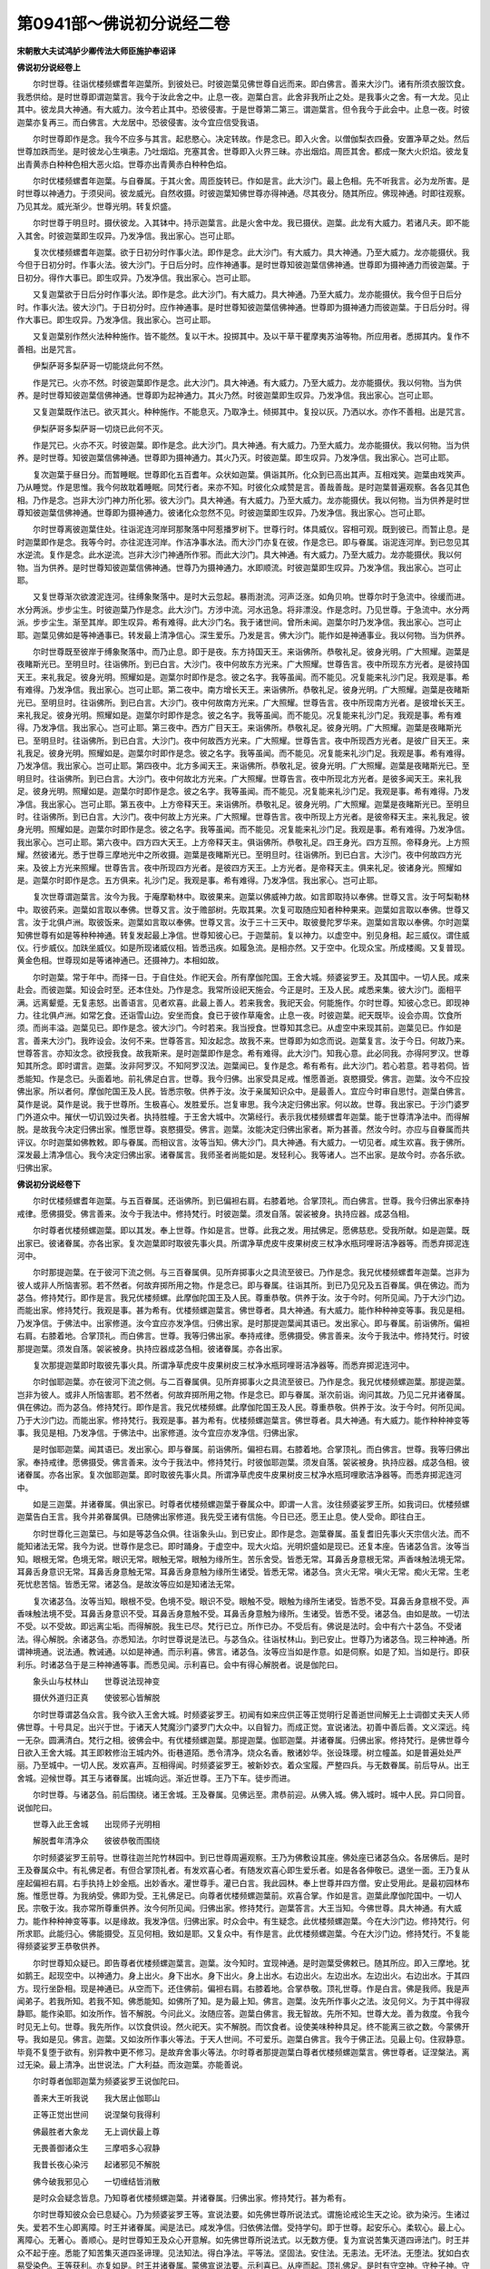 第0941部～佛说初分说经二卷
==============================

**宋朝散大夫试鸿胪少卿传法大师臣施护奉诏译**

**佛说初分说经卷上**


　　尔时世尊。往诣优楼频螺耆年迦葉所。到彼处已。时彼迦葉见佛世尊自远而来。即白佛言。善来大沙门。诸有所须衣服饮食。我悉供给。是时世尊即谓迦葉言。我今于汝此舍之中。止息一夜。迦葉白言。此舍非我所止之处。是我事火之舍。有一大龙。见止其中。彼龙具大神通。有大威力。汝今若止其中。恐彼侵害。于是世尊第二第三。谓迦葉言。但令我今于此会中。止息一夜。时彼迦葉亦复再三。而白佛言。大龙居中。恐彼侵害。汝今宜应信受我语。

　　尔时世尊即作是念。我今不应多与其言。起悲愍心。决定转故。作是念已。即入火舍。以僧伽梨衣四叠。安置净草之处。然后世尊加跌而坐。是时彼龙心生嗔恚。乃吐烟焰。充塞其舍。世尊即入火界三昧。亦出烟焰。周匝其舍。都成一聚大火炽焰。彼龙复出青黄赤白种种色相大恶火焰。世尊亦出青黄赤白种种色焰。

　　尔时优楼频螺耆年迦葉。与自眷属。于其火舍。周匝旋转已。作如是言。此大沙门。最上色相。先不听我言。必为龙所害。是时世尊以神通力。于须臾间。彼龙威光。自然收摄。时彼迦葉知佛世尊亦得神通。尽其夜分。随其所应。佛现神通。时即往观察。乃见其龙。威光渐少。世尊光明。转复炽盛。

　　尔时世尊于明旦时。摄伏彼龙。入其钵中。持示迦葉言。此是火舍中龙。我已摄伏。迦葉。此龙有大威力。若诸凡夫。即不能入其舍。时彼迦葉即生叹异。乃发净信。我出家心。岂可止耶。

　　复次优楼频螺耆年迦葉。欲于日初分时作事火法。即作是念。此大沙门。有大威力。具大神通。乃至大威力。龙亦能摄伏。我今但于日初分时。作事火法。彼大沙门。于日后分时。应作神通事。是时世尊知彼迦葉信佛神通。世尊即为摄神通力而彼迦葉。于日初分。得作大事已。即生叹异。乃发净信。我出家心。岂可止耶。

　　又复迦葉欲于日后分时作事火法。即作是念。此大沙门。有大威力。具大神通。乃至大威力。龙亦能摄伏。我今但于日后分时。作事火法。彼大沙门。于日初分时。应作神通事。是时世尊知彼迦葉信佛神通。世尊即为摄神通力而彼迦葉。于日后分时。得作大事已。即生叹异。乃发净信。我出家心。岂可止耶。

　　又复迦葉别作然火法种种施作。皆不能然。复以干木。投掷其中。及以干草干瞿摩夷苏油等物。所应用者。悉掷其内。复作不善相。出是咒言。

　　伊梨萨哥多梨萨哥一切能烧此何不然。

　　作是咒已。火亦不然。时彼迦葉即作是念。此大沙门。具大神通。有大威力。乃至大威力。龙亦能摄伏。我以何物。当为供养。是时世尊知彼迦葉信佛神通。世尊即为起神通力。其火乃然。时彼迦葉即生叹异。乃发净信。我出家心。岂可止耶。

　　又复迦葉既作法已。欲灭其火。种种施作。不能息灭。乃取净土。倾掷其中。复投以灰。乃洒以水。亦作不善相。出是咒言。

　　伊梨萨哥多梨萨哥一切烧已此何不灭。

　　作是咒已。火亦不灭。时彼迦葉。即作是念。此大沙门。具大神通。有大威力。乃至大威力。龙亦能摄伏。我以何物。当为供养。是时世尊。知彼迦葉信佛神通。世尊即为摄神通力。其火乃灭。时彼迦葉。即生叹异。乃发净信。我出家心。岂可止耶。

　　复次迦葉于昼日分。而暂睡眠。世尊即化五百耆年。众状如迦葉。俱诣其所。化众到已高出其声。互相戏笑。迦葉由戏笑声。乃从睡觉。作是思惟。我今何故耽着睡眠。同梵行者。来亦不知。时彼化众咸赞是言。善哉善哉。是时迦葉普遍观察。各各见其色相。乃作是念。岂非大沙门神力所化邪。彼大沙门。具大神通。有大威力。乃至大威力。龙亦能摄伏。我以何物。当为供养是时世尊知彼迦葉信佛神通。世尊即为摄神通力。彼诸化众忽然不见。时彼迦葉即生叹异。乃发净信。我出家心。岂可止耶。

　　尔时世尊离彼迦葉住处。往诣泥连河岸珂那聚落中阿惹播罗树下。世尊行时。体具威仪。容相可观。既到彼已。而暂止息。是时迦葉即作是念。我等今时。亦往泥连河岸。作洁净事水法。而大沙门亦复在彼。作是念已。即与眷属。诣泥连河岸。到已忽见其水逆流。复作是念。此水逆流。岂非大沙门神通所作邪。而此大沙门。具大神通。有大威力。乃至大威力。龙亦能摄伏。我以何物。当为供养。是时世尊知彼迦葉信佛神通。世尊乃为摄神通力。水即顺流。时彼迦葉即生叹异。乃发净信。我出家心。岂可止耶。

　　又复世尊渐次欲渡泥连河。往缚象聚落中。是时大云忽起。暴雨澍流。河声泛涨。如角贝响。世尊尔时于急流中。徐缓而进。水分两派。步步尘生。时彼迦葉乃作是念。此大沙门。方涉中流。河水迅急。将非漂没。作是念时。乃见世尊。于急流中。水分两派。步步尘生。渐至其岸。即生叹异。希有难得。此大沙门名。我于诸世间。曾所未闻。迦葉尔时乃发净信。我出家心。岂可止耶。迦葉见佛如是等神通事已。转发最上清净信心。深生爱乐。乃发是言。佛大沙门。能作如是神通事业。我以何物。当为供养。

　　尔时世尊既至彼岸于缚象聚落中。而乃止息。即于是夜。东方持国天王。来诣佛所。恭敬礼足。彼身光明。广大照耀。迦葉是夜睹斯光已。至明旦时。往诣佛所。到已白言。大沙门。夜中何故东方光来。广大照耀。世尊告言。夜中所现东方光者。是彼持国天王。来礼我足。彼身光明。照耀如是。迦葉尔时即作是念。彼之名字。我等虽闻。而不能见。况复能来礼沙门足。我观是事。希有难得。乃发净信。我出家心。岂可止耶。第二夜中。南方增长天王。来诣佛所。恭敬礼足。彼身光明。广大照耀。迦葉是夜睹斯光已。至明旦时。往诣佛所。到已白言。大沙门。夜中何故南方光来。广大照耀。世尊告言。夜中所现南方光者。是彼增长天王。来礼我足。彼身光明。照耀如是。迦葉尔时即作是念。彼之名字。我等虽闻。而不能见。况复能来礼沙门足。我观是事。希有难得。乃发净信。我出家心。岂可止耶。第三夜中。西方广目天王。来诣佛所。恭敬礼足。彼身光明。广大照耀。迦葉是夜睹斯光已。至明旦时。往诣佛所。到已白言。大沙门。夜中何故西方光来。广大照耀。世尊告言。夜中所现西方光者。是彼广目天王。来礼我足。彼身光明。照耀如是。迦葉尔时即作是念。彼之名字。我等虽闻。而不能见。况复能来礼沙门足。我观是事。希有难得。乃发净信。我出家心。岂可止耶。第四夜中。北方多闻天王。来诣佛所。恭敬礼足。彼身光明。广大照耀。迦葉是夜睹斯光已。至明旦时。往诣佛所。到已白言。大沙门。夜中何故北方光来。广大照耀。世尊告言。夜中所现北方光者。是彼多闻天王。来礼我足。彼身光明。照耀如是。迦葉尔时即作是念。彼之名字。我等虽闻。而不能见。况复能来礼沙门足。我观是事。希有难得。乃发净信。我出家心。岂可止耶。第五夜中。上方帝释天王。来诣佛所。恭敬礼足。彼身光明。广大照耀。迦葉是夜睹斯光已。至明旦时。往诣佛所。到已白言。大沙门。夜中何故上方光来。广大照耀。世尊告言。夜中所现上方光者。是彼帝释天主。来礼我足。彼身光明。照耀如是。迦葉尔时即作是念。彼之名字。我等虽闻。而不能见。况复能来礼沙门足。我观是事。希有难得。乃发净信。我出家心。岂可止耶。第六夜中。四方四大天王。上方帝释天主。俱诣佛所。恭敬礼足。四王身光。四方互照。帝释身光。上方照耀。然彼诸光。悉于世尊三摩地光中之所收摄。迦葉是夜睹斯光已。至明旦时。往诣佛所。到已白言。大沙门。夜中何故四方光来。及彼上方光来照耀。世尊告言。夜中所现四方光者。是彼四方天王。上方光者。是帝释天主。俱来礼足。彼诸身光。照耀如是。迦葉尔时即作是念。五方俱来。礼沙门足。我观是事。希有难得。乃发净信。我出家心。岂可止耶。

　　复次世尊谓迦葉言。汝今为我。于庵摩勒林中。取彼果来。迦葉以佛威神力故。如言即取持以奉佛。世尊又言。汝于呵梨勒林中。取彼药来。迦葉如言取以奉佛。世尊又言。汝于赡部树。先取其果。次复可取随应知者种种果来。迦葉如言取以奉佛。世尊又言。汝于北俱卢洲。取彼饭来。迦葉如言取以奉佛。世尊又言。汝于三十三天中。取彼曼陀罗华来。迦葉如言取以奉佛。尔时迦葉知佛世尊有如是等种种神通。转复发起最上净信。世尊知彼心已。于迦葉前。复以神力。以虚空中。别见身相。起三威仪。谓住威仪。行步威仪。加趺坐威仪。如是所现诸威仪相。皆悉迅疾。如履急流。是相亦然。又于空中。化现众宝。所成楼阁。又复普现。黄金色相。世尊现如是等诸神通已。还摄神力。本相如故。

　　尔时迦葉。常于年中。而择一日。于自住处。作祀天会。所有摩伽陀国。王舍大城。频婆娑罗王。及其国中。一切人民。咸来赴会。而彼迦葉。知设会时至。还本住处。乃作是念。我常所设祀天施会。今正是时。王及人民。咸悉来集。彼大沙门。面相平满。远离颦蹙。无复恚怒。出善语言。见者欢喜。此最上善人。若来我舍。我祀天会。何能施作。尔时世尊。知彼心念已。即现神力。往北俱卢洲。如常乞食。还诣雪山边。安坐而食。食已于彼作草庵舍。止息一夜。时彼迦葉。祀天既毕。设会亦周。饮食所须。而尚丰溢。迦葉见已。即作是念。彼大沙门。今时若来。我当授食。世尊知其念已。从虚空中来现其前。迦葉见已。作如是言。善来大沙门。我昨设会。汝何不来。世尊答言。知汝起念。故我不来。世尊即为如念而说。迦葉复言。汝于今日。何故乃来。世尊答言。亦知汝念。欲授我食。故我斯来。是时迦葉即作是念。希有难得。此大沙门。知我心意。此必同我。亦得阿罗汉。世尊知其所念。即时谓言。迦葉。汝非阿罗汉。不知阿罗汉法。迦葉闻已。复作是念。希有希有。此大沙门。若心若意。若寻若伺。皆悉能知。作是念已。头面着地。前礼佛足白言。世尊。我今归佛。出家受具足戒。惟愿善逝。哀愍摄受。佛言。迦葉。汝今不应投佛出家。所以者何。摩伽陀国王及人民。皆悉宗敬。供养于汝。汝于亲属知识众中。是最善人。宜应今时审自思忖。迦葉白佛言。莫作是说。莫作是说。我于世尊所。生极喜心。发胜爱乐。岂复审思。我今决定归佛出家。何以故。世尊。我出家已。于沙门婆罗门外道众中。摧伏一切讥毁过失者。执持胜幢。于王舍大城中。次第经行。表示我优楼频螺耆年迦葉。能于世尊清净法中。而得解脱。是故我今决定归佛出家。惟愿世尊。哀愍摄受。佛言。迦葉。汝能决定归佛出家者。斯为甚善。然汝今时。亦应与自眷属而共评议。尔时迦葉如佛教敕。即与眷属。而相议言。汝等当知。佛大沙门。具大神通。有大威力。一切见者。咸生欢喜。我于佛所。深发最上清净信心。我今决定归佛出家。诸眷属言。我师圣者尚能如是。发轻利心。我等诸人。岂不出家。是故今时。亦各乐欲。归佛出家。

**佛说初分说经卷下**


　　尔时优楼频螺耆年迦葉。与五百眷属。还诣佛所。到已偏袒右肩。右膝着地。合掌顶礼。而白佛言。世尊。我今归佛出家奉持戒律。愿佛摄受。佛言善来。汝今于我法中。修持梵行。时彼迦葉。须发自落。袈裟被身。执持应器。成苾刍相。

　　尔时尊者优楼频螺迦葉。即以其发。奉上世尊。作如是言。世尊。此我之发。用拭佛足。愿佛慈悲。受我所献。如是迦葉。既出家已。彼诸眷属。亦各出家。复次迦葉即时取彼先事火具。所谓净草虎皮牛皮果树皮三杖净水瓶珂哩哥洁净器等。而悉弃掷泥连河中。

　　尔时那提迦葉。在于彼河下流之侧。与三百眷属俱。见所弃掷事火之具流至彼已。乃作是念。我兄优楼频螺耆年迦葉。岂非为彼人或非人所恼害邪。若不然者。何故弃掷所用之物。作是念已。即与眷属。往诣其所。到已乃见兄及五百眷属。俱在佛边。而为苾刍。修持梵行。即作是言。我兄优楼频螺。此摩伽陀国王及人民。尊重恭敬。供养于汝。汝于今时。何所见闻。乃于大沙门边。而能出家。修持梵行。我观是事。甚为希有。优楼频螺迦葉言。佛世尊者。具大神通。有大威力。能作种种神变等事。我见是相。乃发净信。于佛法中。出家修道。汝今宜应亦发净信。归佛出家。是时那提迦葉闻其语已。发出家心。即与眷属。前诣佛所。偏袒右肩。右膝着地。合掌顶礼。而白佛言。世尊。我等归佛出家。奉持戒律。愿佛摄受。佛言善来。汝今于我法中。修持梵行。时彼那提迦葉。须发自落。袈裟被身。执持应器成苾刍相。彼诸眷属。亦各出家。

　　复次那提迦葉即时取彼先事火具。所谓净草虎皮牛皮果树皮三杖净水瓶珂哩哥洁净器等。而悉弃掷泥连河中。

　　尔时伽耶迦葉。亦在彼河下流之侧。与二百眷属俱。见所弃掷事火之具流至彼已。乃作是念。我兄优楼频螺迦葉。那提迦葉。岂非为彼人。或非人所恼害耶。若不然者。何故弃掷所用之物。作是念已。即与眷属。渐次前诣。询问其故。乃见二兄并诸眷属。俱在佛边。而为苾刍。修持梵行。即作是言。我兄优楼频螺。此摩伽陀国王及人民。尊重恭敬。供养于汝。汝于今时。何所见闻。乃于大沙门边。而能出家。修持梵行。我观是事。甚为希有。优楼频螺迦葉言。佛世尊者。具大神通。有大威力。能作种种神变等事。我见是相。乃发净信。于佛法中。出家修道。汝今宜应亦发净信。归佛出家。

　　是时伽耶迦葉。闻其语已。发出家心。即与眷属。前诣佛所。偏袒右肩。右膝着地。合掌顶礼。而白佛言。世尊。我等归佛出家。奉持戒律。愿佛摄受。佛言善来。汝今于我法中。修持梵行。时彼伽耶迦葉。须发自落。袈裟被身。执持应器。成苾刍相。彼诸眷属。亦各出家。复次伽耶迦葉。即时取彼先事火具。所谓净草虎皮牛皮果树皮三杖净水瓶珂哩歌洁净器等。而悉弃掷泥连河中。

　　如是三迦葉。并诸眷属。俱出家已。时尊者优楼频螺迦葉于眷属众中。即谓一人言。汝往频婆娑罗王所。如我词曰。优楼频螺迦葉告白王言。我今并弟眷属俱。已随佛出家修道。我先受王诸有信施。今日已还。愿王止息。使人受命。即往白王。

　　尔时世尊化三迦葉已。与如是等苾刍众俱。往诣象头山。到已安止。即作是念。迦葉眷属。虽复耆旧先事火天宗信火法。而不能知诸法无常。我今为说。世尊作是念已。即时踊身。于虚空中。现大火焰。光明炽盛如是现已。还复本座。告诸苾刍言。汝等当知。眼根无常。色境无常。眼识无常。眼触无常。眼触为缘所生。苦乐舍受。皆悉无常。耳鼻舌身意根无常。声香味触法境无常。耳鼻舌身意识无常。耳鼻舌身意触无常。耳鼻舌身意触为缘所生诸受。皆悉无常。诸苾刍。贪火无常。嗔火无常。痴火无常。生老死忧悲苦恼。皆悉无常。诸苾刍。是故汝等应如是知诸法无常。

　　复次诸苾刍。汝等当知。眼根不受。色境不受。眼识不受。眼触不受。眼触为缘所生诸受。皆悉不受。耳鼻舌身意根不受。声香味触法境不受。耳鼻舌身意识不受。耳鼻舌身意触不受。耳鼻舌身意触为缘所。生诸受。皆悉不受。诸苾刍。由如是故。一切法不受。以不受故。即远离尘垢。而得解脱。我生已尽。梵行已立。所作已办。不受后有。佛说是法时。会中有六十苾刍。不受诸法。得心解脱。余诸苾刍。亦悉知法。尔时世尊说是法已。与苾刍众。往诣杖林山。到已安止。世尊乃为诸苾刍。现三种神通。所谓神境通。说法通。教诫通。以如是神通。而示利喜。佛言。诸苾刍。汝等应当如是作意。如是伺察。如是了知。当如是行。即获利乐。时诸苾刍于是三种神通等事。而悉见闻。示利喜已。会中有得心解脱者。说是伽陀曰。

　　象头山与杖林山　　世尊说法现神变

　　摄伏外道归正真　　使彼邪心皆解脱

　　尔时世尊谓苾刍众言。我今欲入王舍大城。时频婆娑罗王。初闻有如来应供正等正觉明行足善逝世间解无上士调御丈夫天人师佛世尊。十号具足。出兴于世。于诸天人梵魔沙门婆罗门大众中。以自智力。而成正觉。宣说诸法。初善中善后善。文义深远。纯一无杂。圆满清白。梵行之相。彼佛会中。有优楼频螺迦葉。那提迦葉。伽耶迦葉。并诸眷属。归佛出家。修持梵行。是佛世尊今日欲入王舍大城。其王即敕修治王城内外。街巷道陌。悉令清净。烧众名香。散诸妙华。张设珠璎。树立幢盖。如是普遍处处严丽。乃至城中。一切人民。发欢喜声。互相得闻。时频婆娑罗王。被新妙衣。着众宝履。严整四兵。与无数眷属。前后导从。出王舍城。迎候世尊。其王与诸眷属。出城向远。渐近世尊。王乃下车。徒步而进。

　　尔时世尊。与诸苾刍。前后围绕。诸王舍城。王及眷属。见佛远至。肃恭前迎。从佛入城。佛入城时。城中人民。异口同音。说伽陀曰。

　　世尊入此王舍城　　出现师子光明相

　　解脱耆年清净众　　彼彼恭敬而围绕

　　尔时频婆娑罗王前导。世尊往迦兰陀竹林园中。到已世尊周遍观察。王乃为佛敷设其座。佛处座已诸苾刍众。各居佛后。是时王及眷属众中。有礼佛足者。有但合掌顶礼者。有发欢喜心者。有随发欢喜心即生爱乐者。如是各各伸敬已。退坐一面。王乃复从座起偏袒右肩。右手执持上妙金瓶。出妙香水。灌世尊手。灌已白言。我此园林。奉上世尊并四方僧。安止受用此。是最初园林布施。惟愿世尊。为我纳受。佛即为受。王礼佛足已。向尊者优楼频螺迦葉前。欢喜合掌。作如是言。迦葉此摩伽陀国中。一切人民。宗敬于汝。我亦常所尊重供养。汝今何所见闻。归佛出家。修持梵行。迦葉答言。大王当知。今佛世尊。具大神通。有大威力。能作种种神变等事。以是缘故。我发净信。归佛出家。时众会中。有生疑念。此优楼频螺迦葉。今在大沙门边。修持梵行。何所求耶。此能归心。佛能摄受。互见何相。致如是耶。又复众中。有作是言。此优楼频螺迦葉。今在大沙门边。修持梵行。不复能得频婆娑罗王恭敬供养。

　　尔时世尊知众疑已。即告尊者优楼频螺迦葉言。迦葉。汝今知时。宜现神通。是时迦葉受佛敕已。随其所应。即入三摩地。犹如鹅王。起现空中。以神通力。身上出火。身下出水。身下出火。身上出水。右边出火。左边出水。左边出火。右边出水。于其四方。现行坐卧相。现是神通已。从空而下。还住佛前。偏袒右肩。右膝着地。合掌恭敬。顶礼世尊。作是白言。佛是我师。我是声闻弟子。若我所知。若我不知。佛悉能知。如佛所了知。是为最上知。佛言。迦葉。汝先所作事火之法。汝见何义。为于其中得寂静耶。能作染耶。如汝所作。皆不解脱。今问此义。汝随应答。迦葉白佛言。我无智故。先所不知。世尊大龙。善为救度。令我今时见无上句。世尊。我先所作。以饮食供设。然火祀天。实不解脱。而饮食者。设使美味种种具足。终不能离三欲之数。今蒙佛开导。我如是见。佛言。迦葉。又如汝所作事火等法。于天人世间。不可爱乐。迦葉白佛言。我今于佛正法。见最上句。住寂静意。毕竟不复堕于欲有。别异教中更不修习。是故弃舍事火等法。尔时尊者那提迦葉白尊者优楼频螺迦葉言。佛世尊者。证涅槃法。离过无染。最上清净。出世说法。广大利益。而汝迦葉。亦能善说。

　　尔时尊者伽耶迦葉为频婆娑罗王说伽陀曰。

　　善来大王听我说　　我大居止伽耶山

　　正等正觉出世间　　说涅槃句我得利

　　佛最胜者大象龙　　无上调伏最上尊

　　无畏善御诸众生　　三摩呬多心寂静

　　我昔长夜心染污　　起诸邪见不解脱

　　佛今破我邪见心　　一切缠结皆消散

　　是时众会疑念皆息。乃知尊者优楼频螺迦葉。并诸眷属。归佛出家。修持梵行。甚为希有。

　　尔时世尊知彼众会已息疑心。乃为频婆娑罗王等。宣说法要。如先佛世尊所说法式。谓施论戒论生天之论。欲为染污。生诸过失。爱若不生心即离障。时王并诸眷属。闻是法已。咸发净信。归依佛法僧。受持学句。即于世尊。起安乐心。柔软心。最上心。离障心。无著心。善顺心。是时世尊知王及众心开意解。如先佛世尊所说法式。以无数方便。复为宣说苦集灭道四谛法门。时王并众不起于座。悉能了知苦集灭道四圣谛理。见法知法。得白净法。平等法。坚固法。安住法。无恚法。无坏法。无堕法。犹如白衣易受染色。王等获利。亦复如是。时王并诸眷属。蒙佛宣说法要。示利喜已。从座而起。顶礼佛足。是时有守空神。守种子神。守国界神。守事业神。守草神。守木神。守畜类神。守树林神。守道路神。如是诸神。咸作人言。互相谓曰。世尊具大神通。有大威力。能作种种神变等事。即说伽陀曰。

　　今日频婆娑罗王　　并诸眷属归依佛

　　闻法获利竹林中　　我等诸神亦归佛

　　尔时频婆娑罗王。并诸眷属。右绕世尊。出离众会。复次王舍城有一外道。名删阇夜。与自眷属。居止其中。而删阇夜。后亡殁已。彼二弟子。一名舍利子。一名大目干连。是二弟子。弃舍彼众已。互相谓言。我等二人。若先有所证。必相告语。后于一时。有尊者乌波西那。食时着衣持钵。入王舍城。次第乞食。时舍利子。见彼尊者自远而来。诸根调寂。威仪整肃。即作是念。今此尊者威仪进止。希有最上。念已前诣问言。尊者汝师何人。复说何法。乌波西那答言。我师是大沙门。于大众中。决定宣说无屈伏力广大法门。舍利子言。汝今可能于彼法门。若少若多。为我宣说。乌波西那言。我师所说。缘生之法。缘生法者。谓一切法从因缘生从因缘灭。复以是义。说伽陀曰。

　　若法因缘生　　法亦因缘灭

　　是生灭因缘　　佛大沙门说

　　时舍利子闻是法已。远尘离垢。得法眼净。即说伽陀曰。

　　如是缘生妙章句　　尊者为我善开示

　　我于那庾多劫中　　不见不闻令得遇

　　说是伽陀已。又言。尊者世尊今在何处。乌波西那答言。世尊今在迦兰陀竹林精舍。又言。我今得诣世尊处不。彼答言。汝当随意。时舍利子忆念大目干连先所言约。今应往告。念已即往。时大目干连见舍利子进止威仪胜彼先时。知必证法。乃谓舍利子言。汝有所证耶。舍利子言。世尊所说缘生之法。乌波西那为我略说。我已证悟。如彼所说伽陀曰。

　　若法因缘生　　法亦因缘灭

　　是生灭因缘　　佛大沙门说

　　大目干连闻是法已。远尘离垢。得法眼净。

　　佛说此经已。迦葉等诸大声闻。及一切世间天人阿修罗乾闼婆等。闻佛所说。欢喜信受。
